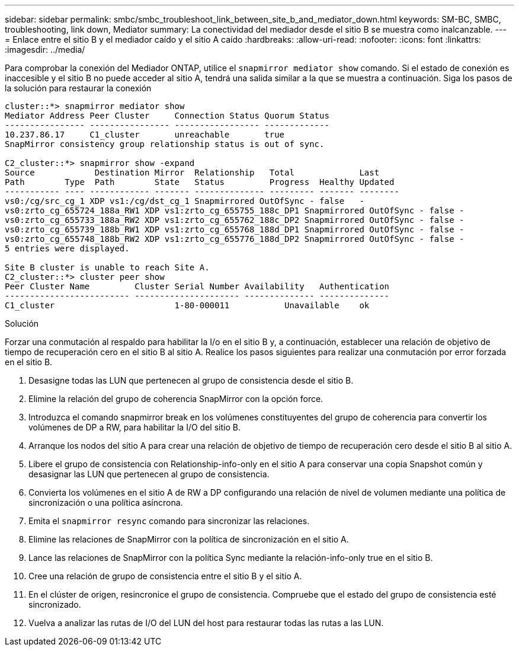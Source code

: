 ---
sidebar: sidebar 
permalink: smbc/smbc_troubleshoot_link_between_site_b_and_mediator_down.html 
keywords: SM-BC, SMBC, troubleshooting, link down, Mediator 
summary: La conectividad del mediador desde el sitio B se muestra como inalcanzable. 
---
= Enlace entre el sitio B y el mediador caído y el sitio A caído
:hardbreaks:
:allow-uri-read: 
:nofooter: 
:icons: font
:linkattrs: 
:imagesdir: ../media/


[role="lead"]
Para comprobar la conexión del Mediador ONTAP, utilice el `snapmirror mediator show` comando. Si el estado de conexión es inaccesible y el sitio B no puede acceder al sitio A, tendrá una salida similar a la que se muestra a continuación. Siga los pasos de la solución para restaurar la conexión

....
cluster::*> snapmirror mediator show
Mediator Address Peer Cluster     Connection Status Quorum Status
---------------- ---------------- ----------------- -------------
10.237.86.17     C1_cluster       unreachable       true
SnapMirror consistency group relationship status is out of sync.

C2_cluster::*> snapmirror show -expand
Source            Destination Mirror  Relationship   Total             Last
Path        Type  Path        State   Status         Progress  Healthy Updated
----------- ---- ------------ ------- -------------- --------- ------- --------
vs0:/cg/src_cg_1 XDP vs1:/cg/dst_cg_1 Snapmirrored OutOfSync - false   -
vs0:zrto_cg_655724_188a_RW1 XDP vs1:zrto_cg_655755_188c_DP1 Snapmirrored OutOfSync - false -
vs0:zrto_cg_655733_188a_RW2 XDP vs1:zrto_cg_655762_188c_DP2 Snapmirrored OutOfSync - false -
vs0:zrto_cg_655739_188b_RW1 XDP vs1:zrto_cg_655768_188d_DP1 Snapmirrored OutOfSync - false -
vs0:zrto_cg_655748_188b_RW2 XDP vs1:zrto_cg_655776_188d_DP2 Snapmirrored OutOfSync - false -
5 entries were displayed.

Site B cluster is unable to reach Site A.
C2_cluster::*> cluster peer show
Peer Cluster Name         Cluster Serial Number Availability   Authentication
------------------------- --------------------- -------------- --------------
C1_cluster 			  1-80-000011           Unavailable    ok
....
.Solución
Forzar una conmutación al respaldo para habilitar la I/o en el sitio B y, a continuación, establecer una relación de objetivo de tiempo de recuperación cero en el sitio B al sitio A. Realice los pasos siguientes para realizar una conmutación por error forzada en el sitio B.

. Desasigne todas las LUN que pertenecen al grupo de consistencia desde el sitio B.
. Elimine la relación del grupo de coherencia SnapMirror con la opción force.
. Introduzca el comando snapmirror break en los volúmenes constituyentes del grupo de coherencia para convertir los volúmenes de DP a RW, para habilitar la I/O del sitio B.
. Arranque los nodos del sitio A para crear una relación de objetivo de tiempo de recuperación cero desde el sitio B al sitio A.
. Libere el grupo de consistencia con Relationship-info-only en el sitio A para conservar una copia Snapshot común y desasignar las LUN que pertenecen al grupo de consistencia.
. Convierta los volúmenes en el sitio A de RW a DP configurando una relación de nivel de volumen mediante una política de sincronización o una política asíncrona.
. Emita el `snapmirror resync` comando para sincronizar las relaciones.
. Elimine las relaciones de SnapMirror con la política de sincronización en el sitio A.
. Lance las relaciones de SnapMirror con la política Sync mediante la relación-info-only true en el sitio B.
. Cree una relación de grupo de consistencia entre el sitio B y el sitio A.
. En el clúster de origen, resincronice el grupo de consistencia. Compruebe que el estado del grupo de consistencia esté sincronizado.
. Vuelva a analizar las rutas de I/O del LUN del host para restaurar todas las rutas a las LUN.

